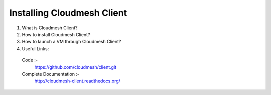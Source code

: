 

Installing Cloudmesh Client
===========================
1. What is Cloudmesh Client?

2. How to install Cloudmesh Client?

3. How to launch a VM through Cloudmesh Client?

4. Useful Links:
  Code :-
    https://github.com/cloudmesh/client.git
  Complete Documentation :-
    http://cloudmesh-client.readthedocs.org/
